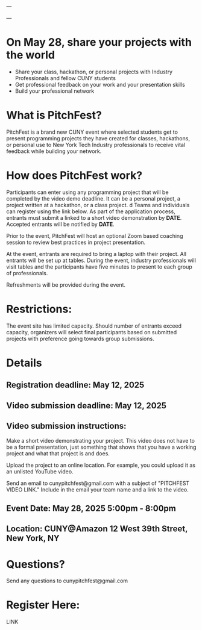 ---

---

* On May 28, share your projects with the world


- Share your class, hackathon, or personal projects with Industry
  Professionals and fellow CUNY students
- Get professional feedback on your work and your presentation skills
- Build your professional network

* What is PitchFest?

PitchFest is a brand new CUNY event where selected students get to
present programming projects they have created for classes,
hackathons, or personal use to New York Tech Industry professionals to
receive vital feedback while building your network.

* How does PitchFest work?

Participants can enter using any programming project that will be
completed by the video demo deadline. It can be a personal project, a
project written at a hackathon, or a class project.
d
Teams and individuals can register using the link below. As part
of the application process, entrants must submit a linked to a short
video demonstration by *DATE*. Accepted entrants will be notified by
*DATE*. 

Prior to the event, PitchFest will host an optional Zoom based
coaching session to review best practices in project presentation.


At the event, entrants are required to bring a laptop with their
project. All entrants will be set up at tables. During the event,
industry professionals will visit tables and the participants have
five minutes to present to each group of professionals.

Refreshments will be provided during the event. 
* Restrictions:

The event site has limited capacity. Should number of entrants exceed
capacity, organizers will select final participants based on submitted
projects with preference going towards group submissions. 


#+NAME: details
* Details
** Registration deadline: May 12, 2025
** Video submission deadline: May 12, 2025
** Video submission instructions:
Make a short video demonstrating your project. This video does not
have to be a formal presentation, just something that shows that you
have a working project and what that project is and does.

Upload the project to an online location. For example, you could
upload it as an unlisted YouTube video.

Send an email to cunypitchfest@gmail.com with a subject of "PITCHFEST
VIDEO LINK." Include in the email your team name and a link to the
video.

** Event Date: May 28, 2025 5:00pm - 8:00pm 
** Location: CUNY@Amazon 12 West 39th Street, New York, NY

* Questions?

Send any questions to cunypitchfest@gmail.com

* Register Here:

LINK

